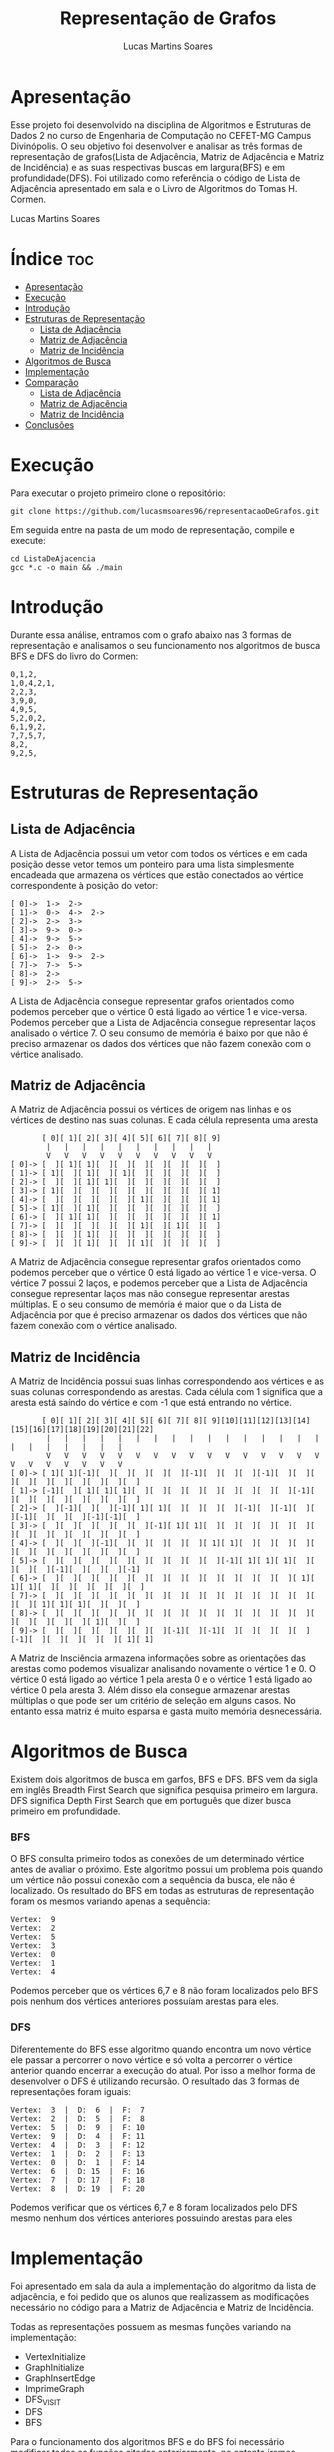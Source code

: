 #+TITLE: Representação de Grafos
#+DESCRIPTION: desenvolver e analisar as três formas de representação de grafos(Lista de Adjacência, Matriz de Adjacência e Matriz de Incidência) e as suas respectivas buscas em largura(BFS) e em profundidade(DFS)
#+AUTHOR: Lucas Martins Soares

* Apresentação
Esse projeto foi desenvolvido na disciplina de Algoritmos e Estruturas de Dados 2 no curso de Engenharia de Computação no CEFET-MG Campus Divinópolis. O seu objetivo foi desenvolver e analisar as três formas de representação de grafos(Lista de Adjacência, Matriz de Adjacência e Matriz de Incidência) e as suas respectivas buscas em largura(BFS) e em profundidade(DFS). Foi utilizado como referência o código de Lista de Adjacência apresentado em sala e o Livro de Algoritmos do Tomas H.
Cormen.

Lucas Martins Soares

* Índice :toc:
- [[#apresentação][Apresentação]]
- [[#execução][Execução]]
- [[#introdução][Introdução]]
- [[#estruturas-de-representação][Estruturas de Representação]]
  - [[#lista-de-adjacência][Lista de Adjacência]]
  - [[#matriz-de-adjacência][Matriz de Adjacência]]
  - [[#matriz-de-incidência][Matriz de Incidência]]
- [[#algoritmos-de-busca][Algoritmos de Busca]]
- [[#implementação][Implementação]]
- [[#comparação][Comparação]]
  - [[#lista-de-adjacência-1][Lista de Adjacência]]
  - [[#matriz-de-adjacência-1][Matriz de Adjacência]]
  - [[#matriz-de-incidência-1][Matriz de Incidência]]
- [[#conclusões][Conclusões]]

* Execução
Para executar o projeto primeiro clone o repositório:

#+begin_src shell
  git clone https://github.com/lucasmsoares96/representacaoDeGrafos.git
#+end_src

Em seguida entre na pasta de um modo de representação, compile e execute:

#+begin_src shell
  cd ListaDeAjacencia
  gcc *.c -o main && ./main
#+end_src

* Introdução
Durante essa análise, entramos com o grafo abaixo nas 3 formas de representação e analisamos o seu funcionamento nos algoritmos de busca BFS e DFS do livro do Cormen:

#+begin_src
0,1,2,
1,0,4,2,1,
2,2,3,
3,9,0,
4,9,5,
5,2,0,2,
6,1,9,2,
7,7,5,7,
8,2,
9,2,5,
#+end_src

* Estruturas de Representação
** Lista de Adjacência
A Lista de Adjacência possui um vetor com todos os vértices e em cada posição desse vetor temos um ponteiro para uma lista simplesmente encadeada que armazena os vértices que estão conectados ao vértice correspondente à posição do vetor:

#+begin_src
[ 0]->  1->  2-> 
[ 1]->  0->  4->  2-> 
[ 2]->  2->  3-> 
[ 3]->  9->  0-> 
[ 4]->  9->  5-> 
[ 5]->  2->  0-> 
[ 6]->  1->  9->  2-> 
[ 7]->  7->  5-> 
[ 8]->  2-> 
[ 9]->  2->  5-> 
#+end_src

A Lista de Adjacência consegue representar grafos orientados como podemos perceber que o vértice 0 está ligado ao vértice 1 e vice-versa. Podemos perceber que a Lista de Adjacência consegue representar laços analisado o vértice 7. O seu consumo de memória é baixo por que não é preciso armazenar os dados dos vértices que não fazem conexão com o vértice analisado.

** Matriz de Adjacência
A Matriz de Adjacência possui os vértices de origem nas linhas e os vértices de destino nas suas colunas. E cada célula representa uma aresta

#+begin_src
       [ 0][ 1][ 2][ 3][ 4][ 5][ 6][ 7][ 8][ 9]
        |   |   |   |   |   |   |   |   |   |  
        V   V   V   V   V   V   V   V   V   V  
[ 0]-> [  ][ 1][ 1][  ][  ][  ][  ][  ][  ][  ]
[ 1]-> [ 1][  ][ 1][  ][ 1][  ][  ][  ][  ][  ]
[ 2]-> [  ][  ][ 1][ 1][  ][  ][  ][  ][  ][  ]
[ 3]-> [ 1][  ][  ][  ][  ][  ][  ][  ][  ][ 1]
[ 4]-> [  ][  ][  ][  ][  ][ 1][  ][  ][  ][ 1]
[ 5]-> [ 1][  ][ 1][  ][  ][  ][  ][  ][  ][  ]
[ 6]-> [  ][ 1][ 1][  ][  ][  ][  ][  ][  ][ 1]
[ 7]-> [  ][  ][  ][  ][  ][ 1][  ][ 1][  ][  ]
[ 8]-> [  ][  ][ 1][  ][  ][  ][  ][  ][  ][  ]
[ 9]-> [  ][  ][ 1][  ][  ][ 1][  ][  ][  ][  ]
#+end_src

A Matriz de Adjacência consegue representar grafos orientados como podemos perceber que o vértice 0 está ligado ao vértice 1 e vice-versa. O vértice 7 possui 2 laços, e podemos perceber que a Lista de Adjacência consegue representar laços mas não consegue representar arestas múltiplas. E o seu consumo de memória é maior que o da Lista de Adjacência por que é preciso armazenar os dados dos vértices que não fazem conexão com o vértice analisado.

** Matriz de Incidência

A Matriz de Incidência possui suas linhas correspondendo aos vértices e as suas colunas correspondendo as arestas. Cada célula com 1 significa que a aresta está saíndo do vértice e com -1 que está entrando no vértice.

#+begin_src
       [ 0][ 1][ 2][ 3][ 4][ 5][ 6][ 7][ 8][ 9][10][11][12][13][14][15][16][17][18][19][20][21][22]
        |   |   |   |   |   |   |   |   |   |   |   |   |   |   |   |   |   |   |   |   |   |   |  
        V   V   V   V   V   V   V   V   V   V   V   V   V   V   V   V   V   V   V   V   V   V   V  
[ 0]-> [ 1][ 1][-1][  ][  ][  ][  ][  ][-1][  ][  ][  ][-1][  ][  ][  ][  ][  ][  ][  ][  ][  ][  ]
[ 1]-> [-1][  ][ 1][ 1][ 1][  ][  ][  ][  ][  ][  ][  ][  ][  ][-1][  ][  ][  ][  ][  ][  ][  ][  ]
[ 2]-> [  ][-1][  ][  ][-1][ 1][ 1][  ][  ][  ][  ][-1][  ][-1][  ][  ][-1][  ][  ][  ][-1][-1][  ]
[ 3]-> [  ][  ][  ][  ][  ][  ][-1][ 1][ 1][  ][  ][  ][  ][  ][  ][  ][  ][  ][  ][  ][  ][  ][  ]
[ 4]-> [  ][  ][  ][-1][  ][  ][  ][  ][  ][ 1][ 1][  ][  ][  ][  ][  ][  ][  ][  ][  ][  ][  ][  ]
[ 5]-> [  ][  ][  ][  ][  ][  ][  ][  ][  ][  ][-1][ 1][ 1][ 1][  ][  ][  ][  ][-1][  ][  ][  ][-1]
[ 6]-> [  ][  ][  ][  ][  ][  ][  ][  ][  ][  ][  ][  ][  ][  ][ 1][ 1][ 1][  ][  ][  ][  ][  ][  ]
[ 7]-> [  ][  ][  ][  ][  ][  ][  ][  ][  ][  ][  ][  ][  ][  ][  ][  ][  ][ 1][ 1][ 1][  ][  ][  ]
[ 8]-> [  ][  ][  ][  ][  ][  ][  ][  ][  ][  ][  ][  ][  ][  ][  ][  ][  ][  ][  ][  ][ 1][  ][  ]
[ 9]-> [  ][  ][  ][  ][  ][  ][  ][-1][  ][-1][  ][  ][  ][  ][  ][-1][  ][  ][  ][  ][  ][ 1][ 1]
#+end_src

A Matriz de Insciência armazena informações sobre as orientações das arestas como podemos visualizar analisando novamente o vértice 1 e 0. O vértice 0 está ligado ao vértice 1 pela aresta 0 e o vértice 1 está ligado ao vértice 0 pela aresta 3. Além disso ela consegue armazenar arestas múltiplas o que pode ser um critério de seleção em alguns casos. No entanto essa matriz é muito esparsa e gasta muito memória desnecessária.

* Algoritmos de Busca
Existem dois algoritmos de busca em garfos, BFS e DFS. BFS vem da sigla em inglês Breadth First Search que significa pesquisa primeiro em largura. DFS significa Depth First Search que em português que dizer busca primeiro em profundidade.

*** BFS
O BFS consulta primeiro todos as conexões de um determinado vértice antes de avaliar o próximo. Este algoritmo possui um problema pois quando um vértice não possui conexão com a sequência da busca, ele não é localizado. Os resultado do BFS em todas as estruturas de representação foram os mesmos variando apenas a sequência:

#+begin_src
Vertex:  9
Vertex:  2
Vertex:  5
Vertex:  3
Vertex:  0
Vertex:  1
Vertex:  4
#+end_src

Podemos perceber que os vértices 6,7 e 8 não foram localizados pelo BFS pois nenhum dos vértices anteriores possuíam arestas para eles.

*** DFS
Diferentemente do BFS esse algoritmo quando encontra um novo vértice ele passar a percorrer o novo vértice e só volta a percorrer o vértice anterior quando encerrar a execução do atual. Por isso a melhor forma de desenvolver o DFS é utilizando recursão. O resultado das 3 formas de representações foram iguais:

#+begin_src
Vertex:  3  |  D:  6  |  F:  7
Vertex:  2  |  D:  5  |  F:  8
Vertex:  5  |  D:  9  |  F: 10
Vertex:  9  |  D:  4  |  F: 11
Vertex:  4  |  D:  3  |  F: 12
Vertex:  1  |  D:  2  |  F: 13
Vertex:  0  |  D:  1  |  F: 14
Vertex:  6  |  D: 15  |  F: 16
Vertex:  7  |  D: 17  |  F: 18
Vertex:  8  |  D: 19  |  F: 20
#+end_src

Podemos verificar que os vértices 6,7 e 8 foram localizados pelo DFS mesmo nenhum dos vértices anteriores possuindo arestas para eles

* Implementação

Foi apresentado em sala da aula a implementação do algoritmo da lista de adjacência, e foi pedido que os alunos que realizassem as modificações necessário no código para a Matriz de Adjacência e Matriz de Incidência.

Todas as representações possuem as mesmas funções variando na implementação:

- VertexInitialize
- GraphInitialize
- GraphInsertEdge
- ImprimeGraph
- DFS_VISIT
- DFS
- BFS

Para o funcionamento dos algoritmos BFS e do BFS foi necessário modificar todos as funções citadas anteriormente, no entanto iremos apresentar apenas as alterações dos métodos BFS e DFS

*** BFS
**** Lista de Adjacência
O código do BFS da lista de adjacência foi apresentado em sala da aula e pode ser encontrado no livro de algoritmos do Cormen

 #+begin_src cpp
void BFS(Graph G, Vertex s) {
  int cor[G->V]; // 0 Branco, 1 Cinza, 2 Preto
  int d[G->V];
  int pi[G->V]; // -1 == NULL
  Fila *f = FFVazia();

  for (int i = 0; i < G->V; i++)
    if (i != s->value) {
      cor[i] = 0;
      d[i] = -1;  // infinito
      pi[i] = -1; // ? não tem pai ainda
    }

  cor[s->value] = 1;
  d[s->value] = 0;
  pi[s->value] = -1;

  Queue(f, s->value);

  while (f->size > 0) {
    Item *u = Dequeue(f);
    for (Vertex v = G->adj[u->data]; v != NULL; v = v->prox) {
      if (cor[v->value] == 0) {
        cor[v->value] = 1;
        d[v->value] = d[u->data] + 1;
        pi[v->value] = u->data;
        Queue(f, v->value);
      }
    }

    cor[u->data] = 2;
    printf("Vertex:%3d\n", u->data);
  }
}
#+end_src

**** Matriz de Adjacência
Na Matriz de Adjacência foi preciso fazer algumas alteração na hora de percorrer a estrutura. Devemos percorrer todos os vértices de destino do vértice atual até encontrar um vértice que possui conexão. Estas alterações estão apresentadas abaixo.

#+begin_src cpp
void BFS(Graph G, Vertex s) {
  int cor[G->V];
  int d[G->V];
  int pi[G->V];
  Fila *f = FFVazia();
  for (int i = 0; i < G->V; i++)
    if (i != s->value) {
      cor[i] = 0;
      d[i] = -1;
      pi[i] = -1;
    }
  cor[s->value] = 1;
  d[s->value] = 0;
  pi[s->value] = -1;
  Queue(f, s->value);
  while (f->size > 0) {
    Item *u = Dequeue(f);
    for (int v = 0; v < G->V; v++) {
      // percorrer todos os vértices do vértice atual
      if (G->matrizDeAdjacencia[u->data][v]->value == 1 && cor[v] == 0) {
        // até encontrar um vertice que possui conexão
        cor[v] = 1;
        d[v] = d[u->data] + 1;
        pi[v] = u->data;
        Queue(f, v);
      }
    }
    cor[u->data] = 2;
    printf("Vertex:%3d\n", u->data);
  }
}
#+end_src

**** Matriz de Incidência
Na matriz de Incidência foram feitas as seguintes alterações. Primeiro precisamos percorrer todas as arestas do vértice de destino até encontrar uma aresta que ele possua, ou seja, que esteja marcada com 1. Em seguida devemos percorrer todos os vértices até encontrar o vértice de destino marcados com -1.

#+begin_src cpp
void BFS(Graph G, Vertex s) {
  int cor[G->V];
  int d[G->V];
  int pi[G->V];
  Fila *f = FFVazia();
  for (int i = 0; i < G->V; i++)
    if (i != s->value) {
      cor[i] = 0;
      d[i] = -1;
      pi[i] = -1;
    }
  cor[s->value] = 1;
  d[s->value] = 0;
  pi[s->value] = -1;
  Queue(f, s->value);

  // até aqui se manteve igual à lista de adjacência

  while (f->size > 0) {
    Item *u = Dequeue(f);
    for (int a = 0; a < G->E; a++) {
      // percorrer todas as arestas do vértice de destino
      if (G->matrizDeIncidencia[u->data][a]->value == 1) {
        // até encontrar uma aresta que ele possua
        for (int v = 0; v < G->V; v++) {
          // percorrer todos os vértices
          if (v != u->data && G->matrizDeIncidencia[v][a]->value == -1 &&
              // até encontrar o vértice de destino
              cor[v] == 0) {
            cor[v] = 1;
            d[v] = d[u->data] + 1;
            pi[v] = u->data;
            Queue(f, v);
          }
        }
      }
    }
    cor[u->data] = 2;
    printf("Vertex:%3d\n", u->data);
  }
}
#+end_src

*** DFS
**** Lista de Adjacência
O código do DFS da lista de adjacência foi apresentado em sala da aula e pode ser encontrado no livro de algoritmos do Cormen

 #+begin_src cpp
void DFS_VISIT(Graph G, Vertex v, int *cor, int *d, int *f, int *tempo) {
  cor[v->value] = 1;
  *tempo += 1;
  d[v->value] = *tempo;

  for (Vertex u = G->adj[v->value]; u != NULL; u = u->prox)
    if (cor[u->value] == 0)
      DFS_VISIT(G, u, cor, d, f, tempo);

  cor[v->value] = 2;
  *tempo += 1;
  f[v->value] = *tempo;
  printf("Vertex:%3d  |  D:%3d  |  F:%3d\n", v->value, d[v->value],
         f[v->value]);
}

void DFS(Graph G) {
  int cor[G->V];
  int d[G->V];
  int f[G->V];
  int tempo = 0;

  for (int v = 0; v < G->V; v++)
    cor[v] = 0;

  for (int v = 0; v < G->V; v++)
    if (cor[v] == 0)
      DFS_VISIT(G, G->adj[v], cor, d, f, &tempo);
}
#+end_src

**** Matriz de Adjacência
Na função DFS começamos iterando em todas as linhas, que corresponde aos vértice e enviando aqueles que a cor for branca, que ainda não foram descobertos, para o DFS_VISIT. Essa iteração captura os vértices desconexos que o BFS ignora. Dentro do DFS_VISIT percorremos cada coluna da linha recebida até encontrarmos uma intercessão. Quando encontramos conferimos se a cor é branca e chamamos a recursão novamente.

#+begin_src cpp
void DFS_VISIT(Graph G, Vertex *v, int index, int *cor, int *d, int *f,
               int *tempo) {
  cor[index] = 1;
  , *tempo += 1;
  d[index] = *tempo;
  // percorrer o vetor recebido
  for (int u = 0; u < G->V; u++) {
    // ate até encontrar um vértice com conexão que a cor fosse 0
    if (v[u]->value == 1 && cor[u] == 0) {
      // quando encontrado chamar a recursão novamente
      DFS_VISIT(G, G->matrizDeAdjacencia[u], u, cor, d, f, tempo);
    }
  }
  cor[index] = 2;
  , *tempo += 1;
  f[index] = *tempo;
  printf("Vertex:%3d  |  D:%3d  |  F:%3d\n", index, d[index], f[index]);
}

void DFS(Graph G) {
  int cor[G->V];
  int d[G->V];
  int f[G->V];
  int tempo = 0;
  for (int v = 0; v < G->V; v++)
    cor[v] = 0;
  for (int v = 0; v < G->V; v++)
    if (cor[v] == 0)
      // passamos um vetor do vértice de origem para cada recursão do DFS_VISIT
      DFS_VISIT(G, G->matrizDeAdjacencia[v], v, cor, d, f, &tempo);
}
#+end_src

**** Matriz de Incidência

Assim como na Matriz de Adjacência, na função DFS começamos iterando em todas as linhas, que corresponde as vértice e enviando para o DFS_VISIT aqueles que a cor for branca. Dentro do DFS_VISIT percorremos cada coluna da linha recebida, que corresponde as arestas, até encontrarmos uma intercessão. Depois de encontrarmos a intercessão, precisamos encontrar qual é o vértice de destino dessa aresta. Quando encontramos o vértice de destino, conferimos se a cor é branca e chamamos a recursão novamente.

#+begin_src cpp
void DFS_VISIT(Graph G, Vertex *v, int index, int *cor, int *d, int *f,
               int *tempo) {
  cor[index] = 1;
  , *tempo += 1;
  d[index] = *tempo;
  for (int a = 0; a < G->E; a++) {
    if (v[a]->value == 1) {
      for (int u = 0; u < G->V; u++) {
        if (u != index && G->matrizDeIncidencia[u][a]->value == -1 &&
            cor[u] == 0) {
          DFS_VISIT(G, G->matrizDeIncidencia[u], u, cor, d, f, tempo);
        }
      }
    }
  }
  cor[index] = 2;
  , *tempo += 1;
  f[index] = *tempo;
  printf("Vertex:%3d  |  D:%3d  |  F:%3d\n", index, d[index], f[index]);
}

void DFS(Graph G) {
  int cor[G->V];
  int d[G->V];
  int f[G->V];
  int tempo = 0;
  for (int v = 0; v < G->V; v++)
    cor[v] = 0;
  for (int v = 0; v < G->V; v++)
    // itera todos os vértices
    if (cor[v] == 0)
      // envia para a recursão aqueles que não foram encontrados durante a
      // recursão
      DFS_VISIT(G, G->matrizDeIncidencia[v], v, cor, d, f, &tempo);
}
#+end_src

* Comparação
Para comparar os dados de desempenho para o BFS e DFS nas três estruturas de representação aplicadas em grafos esparsos e densos, foi utilizado o seguinte comando:

#+BEGIN_SRC
gcc *.c -o main && /usr/bin/time -v ./main && time ./main
#+END_SRC

foi testado com os dois comandos /usr/bin/time e time por que o primeiro é o do projeto GNU que apresenta melhor o consumo de memória máximo durante a execução e o segundo é o comando o shell que apresenta melhor o tempo e a sua unidade de medida.

** Lista de Adjacência

| Esparso | BFS           | DFS           |
|---------+---------------+---------------|
| Memória | 1540 kbytes   | 1568 kbytes   |
| Tempo   | 781,00 micros | 944,00 micros |

| Denso   | BFS         | DFS         |
|---------+-------------+-------------|
| Memória | 1736 kbytes | 1692 kbytes |
| Tempo   | 3,41 millis | 3,42 millis |

** Matriz de Adjacência

| Esparso | BFS         | DFS         |
|---------+-------------+-------------|
| Memória | 1824 kbytes | 1864 kbytes |
| Tempo   | 1,78 millis | 1,77 millis |

| Denso   | BFS         | DFS          |
|---------+-------------+--------------|
| Memória | 1904 kbytes | 1928 kbytes  |
| Tempo   | 1,82 millis | 2,20 millis  |

** Matriz de Incidência

| Esparso | BFS         | DFS         |
|---------+-------------+-------------|
| Memória | 3120 kbytes | 3224 kbytes |
| Tempo   | 8,10 millis | 5,85 millis |

| Denso   | BFS           | DFS           |
|---------+---------------+---------------|
| Memória | 42808 kbytes  | 42804 kbytes  |
| Tempo   | 310,05 millis | 315,19 millis |


É possível perceber nas tabelas de comparação acima que tanto o tempo quanto a memória consumida por cada umas das estruturas de representação varia consideravelmente, principalmente na Matriz de Incidência, que foi o mais caro em custo computacional. Já comparando os algoritmos de busca, não houve uma grande variação, em casos o DFS foi mais barato em outros caso foi o BFS.

* Conclusões

Com estas análises podemos concluir que a Lista de Adjacência é mais eficiente tanto no consumo de memória quanto no tempo de execução por isso deve ser escolhida quando o objetivo é obter a estrutura mais eficiente no BFS e DFS. As demais estruturas devem ser utilizadas em situações demandem informações específicas, como a Matriz de Adjacência que armazena arestas múltiplas, ou possibilitam outras formas de busca nos grafos.
